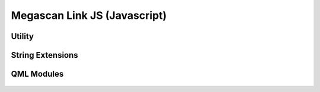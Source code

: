 Megascan Link JS (Javascript)
==============================

Utility
----------

	.. js:autofunction:: checkIfSettingsIsSet


String Extensions
-----------------

	.. js:autoattribute:: String#format

QML Modules
-----------
	.. autodoxygenindex::